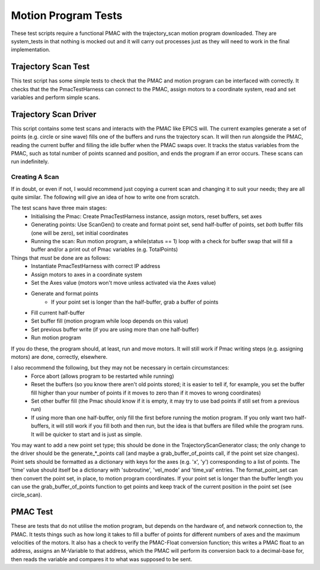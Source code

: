 .. _motion_program_tests:

====================
Motion Program Tests
====================

These test scripts require a functional PMAC with the trajectory_scan motion program downloaded. They are system_tests in that nothing is mocked out and it will carry out processes just as they will need to work in the final implementation.

Trajectory Scan Test
--------------------

This test script has some simple tests to check that the PMAC and motion program can be interfaced with correctly. It checks that the the PmacTestHarness can connect to the PMAC, assign motors to a coordinate system, read and set variables and perform simple scans.

Trajectory Scan Driver
----------------------

This script contains some test scans and interacts with the PMAC like EPICS will. The current examples generate a set of points (e.g. circle or sine wave) fills one of the buffers and runs the trajectory scan. It will then run alongside the PMAC, reading the current buffer and filling the idle buffer when the PMAC swaps over. It tracks the status variables from the PMAC, such as total number of points scanned and position, and ends the program if an error occurs. These scans can run indefinitely.

Creating A Scan
~~~~~~~~~~~~~~~

If in doubt, or even if not, I would recommend just copying a current scan and changing it to suit your needs; they are all quite similar. The following will give an idea of how to write one from scratch.

The test scans have three main stages:
    * Initialising the Pmac: Create PmacTestHarness instance, assign motors, reset buffers, set axes
    * Generating points: Use ScanGen() to create and format point set, send half-buffer of points, set *both* buffer fills (one will be zero), set initial coordinates
    * Running the scan: Run motion program, a while(status == 1) loop with a check for buffer swap that will fill a buffer and/or a print out of Pmac variables (e.g. TotalPoints)

Things that *must* be done are as follows:
    * Instantiate PmacTestHarness with correct IP address
    * Assign motors to axes in a coordinate system
    * Set the Axes value (motors won't move unless activated via the Axes value)
    * Generate and format points
        * If your point set is longer than the half-buffer, grab a buffer of points
    * Fill current half-buffer
    * Set buffer fill (motion program while loop depends on this value)
    * Set previous buffer write (if you are using more than one half-buffer)
    * Run motion program

If you do these, the program should, at least, run and move motors. It will still work if Pmac writing steps (e.g. assigning motors) are done, correctly, elsewhere.

I also recommend the following, but they may not be necessary in certain circumstances:
    * Force abort (allows program to be restarted while running)
    * Reset the buffers (so you know there aren't old points stored; it is easier to tell if, for example, you set the buffer fill higher than your number of points if it moves to zero than if it moves to wrong coordinates)
    * Set other buffer fill (the Pmac should know if it is empty, it may try to use bad points if still set from a previous run)
    * If using more than one half-buffer, only fill the first before running the motion program. If you only want two half-buffers, it will still work if you fill both and then run, but the idea is that buffers are filled while the program runs. It will be quicker to start and is just as simple.

You may want to add a new point set type; this should be done in the TrajectoryScanGenerator class; the only change to the driver should be the generate_*_points call (and maybe a grab_buffer_of_points call, if the point set size changes). Point sets should be formatted as a dictionary with keys for the axes (e.g. 'x', 'y') corresponding to a list of points. The 'time' value should itself be a dictionary with 'subroutine', 'vel_mode' and 'time_val' entries. The format_point_set can then convert the point set, in place, to motion program coordinates. If your point set is longer than the buffer length you can use the grab_buffer_of_points function to get points and keep track of the current position in the point set (see circle_scan).

PMAC Test
---------

These are tests that do not utilise the motion program, but depends on the hardware of, and network connection to, the PMAC. It tests things such as how long it takes to fill a buffer of points for different numbers of axes and the maximum velocities of the motors. It also has a check to verify the PMAC-Float conversion function; this writes a PMAC float to an address, assigns an M-Variable to that address, which the PMAC will perform its conversion back to a decimal-base for, then reads the variable and compares it to what was supposed to be sent.

